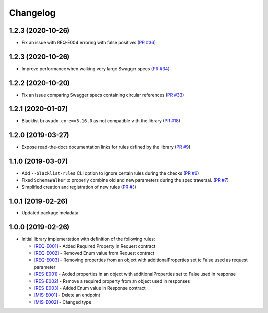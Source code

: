 Changelog
=========

1.2.3 (2020-10-26)
------------------
* Fix an issue with REQ-E004 erroring with false positives (`PR #36 <https://github.com/Yelp/swagger-spec-compatibility/pull/36>`_)

1.2.3 (2020-10-26)
------------------
* Improve performance when walking very large Swagger specs (`PR #34 <https://github.com/Yelp/swagger-spec-compatibility/pull/34>`_)

1.2.2 (2020-10-20)
------------------
* Fix an issue comparing Swagger specs containing circular references  (`PR #33 <https://github.com/Yelp/swagger-spec-compatibility/pull/33>`_)

1.2.1 (2020-01-07)
------------------
* Blacklist ``bravado-core==5.16.0`` as not compatible with the library (`PR #18 <https://github.com/Yelp/swagger-spec-compatibility/pull/18>`_)

1.2.0 (2019-03-27)
------------------
* Expose read-the-docs documentation links for rules defined by the library (`PR #9 <https://github.com/Yelp/swagger-spec-compatibility/pull/9>`_)

1.1.0 (2019-03-07)
------------------
* Add ``--blacklist-rules`` CLI option to ignore certain rules during the checks (`PR #6 <https://github.com/Yelp/swagger-spec-compatibility/pull/6>`_)
* Fixed ``SchemaWalker`` to properly combine old and new parameters during the spec traversal. (`PR #7 <https://github.com/Yelp/swagger-spec-compatibility/pull/7>`_)
* Simplified creation and registration of new rules (`PR #8 <https://github.com/Yelp/swagger-spec-compatibility/pull/8>`_)

1.0.1 (2019-02-26)
------------------
* Updated package metadata

1.0.0 (2019-02-26)
------------------
* Initial library implementation with definition of the following rules:

  - `[REQ-E001] <rules/REQ-E001.html>`_ - Added Required Property in Request contract
  - `[REQ-E002] <rules/REQ-E002.html>`_ - Removed Enum value from Request contract
  - `[REQ-E003] <rules/REQ-E003.html>`_ - Removing properties from an object with additionalProperties set to False used as request parameter
  - `[RES-E001] <rules/RES-E001.html>`_ - Added properties in an object with additionalProperties set to False used in response
  - `[RES-E002] <rules/RES-E002.html>`_ - Remove a required property from an object used in responses
  - `[RES-E003] <rules/RES-E003.html>`_ - Added Enum value in Response contract
  - `[MIS-E001] <rules/MIS-E001.html>`_ - Delete an endpoint
  - `[MIS-E002] <rules/MIS-E002.html>`_ - Changed type
